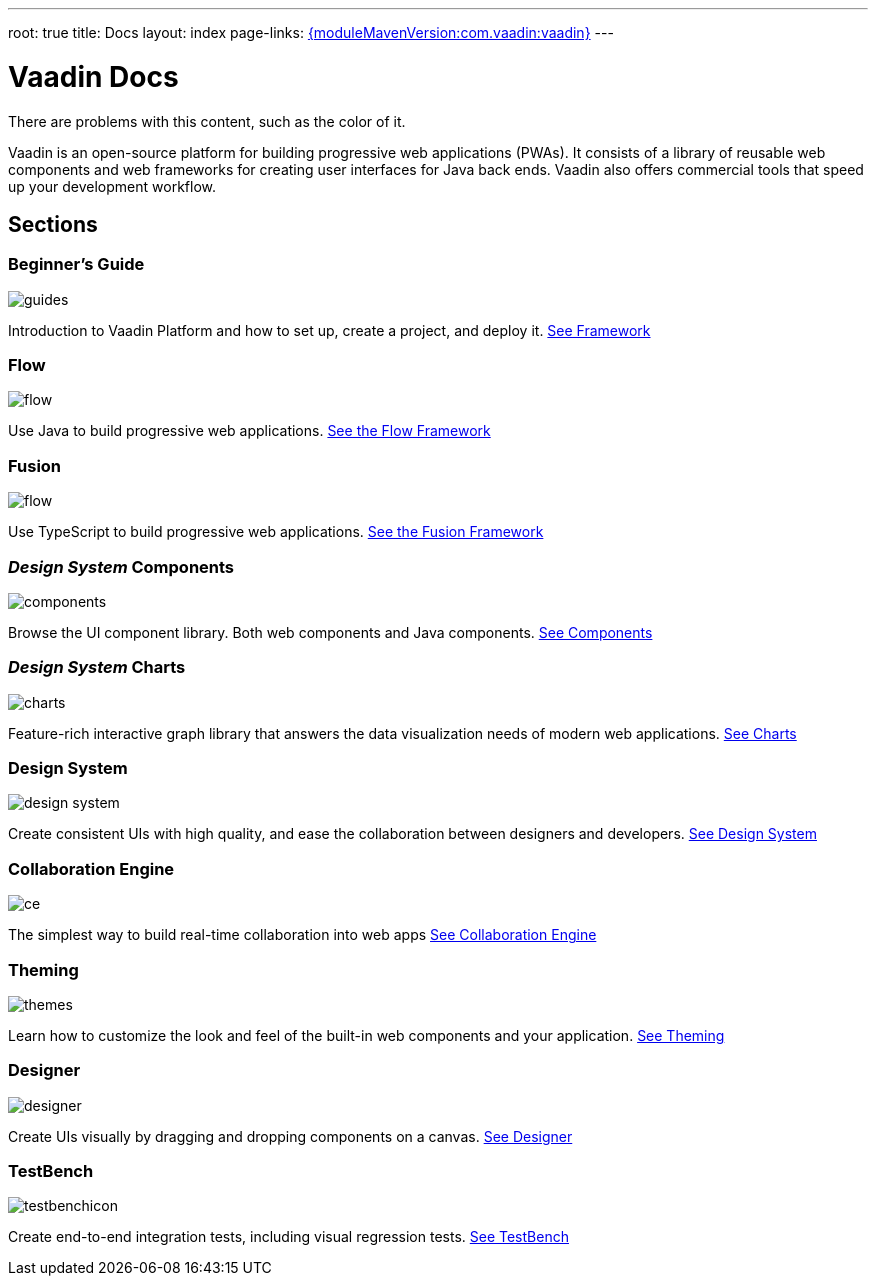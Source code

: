 ---
root: true
title: Docs
layout: index
page-links: https://github.com/vaadin/platform/releases/tag/{moduleMavenVersion:com.vaadin:vaadin}[{moduleMavenVersion:com.vaadin:vaadin}]
---

= Vaadin Docs

There are problems with this content, such as the color of it.

++++
<style>
nav[aria-label=breadcrumb] {
  display: none;
}

[class*=layout][class*=index] {
  margin-left: var(--docs-space-xl);
  margin-right: var(--docs-space-xl);
}
</style>
++++

[.lead]
Vaadin is an open-source platform for building progressive web applications (PWAs).
It consists of a library of reusable web components and web frameworks for creating user interfaces for Java back ends.
Vaadin also offers commercial tools that speed up your development workflow.

// docs-app applies styles on <em> tags in the card headings
pass:[<!-- vale Vaadin.HeadingFormatting = NO -->]

[.cards.quiet.large.hide-title]
== Sections

[.card]
=== Beginner's Guide
image::_images/guides.svg[opts=inline, role=icon]
Introduction to Vaadin Platform and how to set up, create a project, and deploy it.
<<guide/overview#,See Framework>>

[.card]
=== Flow
image::_images/flow.svg[opts=inline, role=icon]
Use Java to build progressive web applications.
<<flow/overview#,See the Flow Framework>>

[.card]
=== Fusion
image::_images/flow.svg[opts=inline, role=icon]
Use TypeScript to build progressive web applications.
<<fusion/overview#,See the Fusion Framework>>

[.card]
=== _Design System_ Components
image::_images/components.svg[opts=inline, role=icon]
Browse the UI component library.
Both web components and Java components.
<<ds/components#,See Components>>

[.card]
=== _Design System_ Charts
image::_images/charts.svg[opts=inline, role=icon]
Feature-rich interactive graph library that answers the data visualization needs of modern web applications.
<<ds/components/charts#,See Charts>>

[.card]
=== Design System
image::_images/design-system.svg[opts=inline, role=icon]
Create consistent UIs with high quality, and ease the collaboration between designers and developers.
<<ds/overview#,See Design System>>

[.card]
=== Collaboration Engine
image::_images/ce.svg[opts=inline, role=icon]
The simplest way to build real-time collaboration into web apps
<<ce/overview#,See Collaboration Engine>>

[.card]
=== Theming
image::_images/themes.svg[opts=inline, role=icon]
Learn how to customize the look and feel of the built-in web components and your application.
<<theming/overview#,See Theming>>

[.card]
=== Designer
image::_images/designer.svg[opts=inline, role=icon]
Create UIs visually by dragging and dropping components on a canvas.
<<designer/getting-started/what-is-designer#,See Designer>>

[.card]
=== TestBench
// For some weird reason Vale.Spelling picks on 'testbench' if it is repeated in both the image url and the cross reference path
image::_images/testbenchicon.svg[opts=inline, role=icon]
Create end-to-end integration tests, including visual regression tests.
<<testbench/overview#,See TestBench>>
